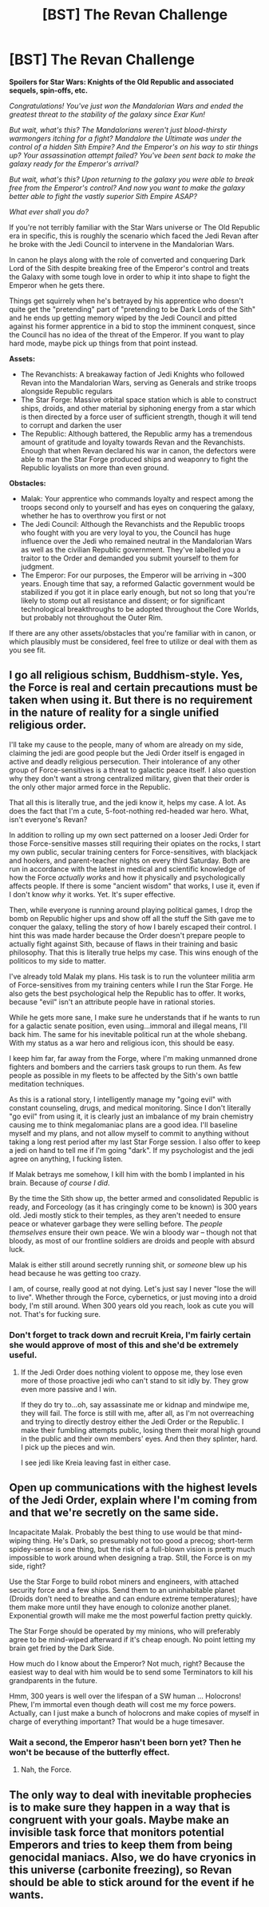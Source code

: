#+TITLE: [BST] The Revan Challenge

* [BST] The Revan Challenge
:PROPERTIES:
:Author: JanusTheDoorman
:Score: 10
:DateUnix: 1428128045.0
:DateShort: 2015-Apr-04
:END:
*Spoilers for Star Wars: Knights of the Old Republic and associated sequels, spin-offs, etc.*

/Congratulations! You've just won the Mandalorian Wars and ended the greatest threat to the stability of the galaxy since Exar Kun!/

/But wait, what's this? The Mandalorians weren't just blood-thirsty warmongers itching for a fight? Mandalore the Ultimate was under the control of a hidden Sith Empire? And the Emperor's on his way to stir things up? Your assassination attempt failed? You've been sent back to make the galaxy ready for the Emperor's arrival?/

/But wait, what's this? Upon returning to the galaxy you were able to break free from the Emperor's control? And now you want to make the galaxy better able to fight the vastly superior Sith Empire ASAP?/

/What ever shall you do?/

If you're not terribly familiar with the Star Wars universe or The Old Republic era in specific, this is roughly the scenario which faced the Jedi Revan after he broke with the Jedi Council to intervene in the Mandalorian Wars.

In canon he plays along with the role of converted and conquering Dark Lord of the Sith despite breaking free of the Emperor's control and treats the Galaxy with some tough love in order to whip it into shape to fight the Emperor when he gets there.

Things get squirrely when he's betrayed by his apprentice who doesn't quite get the "pretending" part of "pretending to be Dark Lords of the Sith" and he ends up getting memory wiped by the Jedi Council and pitted against his former apprentice in a bid to stop the imminent conquest, since the Council has no idea of the threat of the Emperor. If you want to play hard mode, maybe pick up things from that point instead.

*Assets:*

- The Revanchists: A breakaway faction of Jedi Knights who followed Revan into the Mandalorian Wars, serving as Generals and strike troops alongside Republic regulars
- The Star Forge: Massive orbital space station which is able to construct ships, droids, and other material by siphoning energy from a star which is then directed by a force user of sufficient strength, though it will tend to corrupt and darken the user
- The Republic: Although battered, the Republic army has a tremendous amount of gratitude and loyalty towards Revan and the Revanchists. Enough that when Revan declared his war in canon, the defectors were able to man the Star Forge produced ships and weaponry to fight the Republic loyalists on more than even ground.

*Obstacles:*

- Malak: Your apprentice who commands loyalty and respect among the troops second only to yourself and has eyes on conquering the galaxy, whether he has to overthrow you first or not
- The Jedi Council: Although the Revanchists and the Republic troops who fought with you are very loyal to you, the Council has huge influence over the Jedi who remained neutral in the Mandalorian Wars as well as the civilian Republic government. They've labelled you a traitor to the Order and demanded you submit yourself to them for judgment.
- The Emperor: For our purposes, the Emperor will be arriving in ~300 years. Enough time that say, a reformed Galactic government would be stabilized if you got it in place early enough, but not so long that you're likely to stomp out all resistance and dissent; or for significant technological breakthroughs to be adopted throughout the Core Worlds, but probably not throughout the Outer Rim.

If there are any other assets/obstacles that you're familiar with in canon, or which plausibly must be considered, feel free to utilize or deal with them as you see fit.


** I go all religious schism, Buddhism-style. Yes, the Force is real and certain precautions must be taken when using it. But there is no requirement in the nature of reality for a single unified religious order.

I'll take my cause to the people, many of whom are already on my side, claiming the jedi are good people but the Jedi Order itself is engaged in active and deadly religious persecution. Their intolerance of any other group of Force-sensitives is a threat to galactic peace itself. I also question why they don't want a strong centralized military, given that their order is the only other major armed force in the Republic.

That all this is literally true, and the jedi know it, helps my case. A lot. As does the fact that I'm a cute, 5-foot-nothing red-headed war hero. What, isn't everyone's Revan?

In addition to rolling up my own sect patterned on a looser Jedi Order for those Force-sensitive masses still requiring their opiates on the rocks, I start my own public, secular training centers for Force-sensitives, with blackjack and hookers, and parent-teacher nights on every third Saturday. Both are run in accordance with the latest in medical and scientific knowledge of how the Force /actually works/ and how it physically and psychologically affects people. If there is some "ancient wisdom" that works, I use it, even if I don't know /why/ it works. Yet. It's super effective.

Then, while everyone is running around playing political games, I drop the bomb on Republic higher ups and show off all the stuff the Sith gave me to conquer the galaxy, telling the story of how I barely escaped their control. I hint this was made harder because the Order doesn't prepare people to actually fight against Sith, because of flaws in their training and basic philosophy. That this is literally true helps my case. This wins enough of the politicos to my side to matter.

I've already told Malak my plans. His task is to run the volunteer militia arm of Force-sensitives from my training centers while I run the Star Forge. He also gets the best psychological help the Republic has to offer. It works, because "evil" isn't an attribute people have in rational stories.

While he gets more sane, I make sure he understands that if he wants to run for a galactic senate position, even using...immoral and illegal means, I'll back him. The same for his inevitable political run at the whole shebang. With my status as a war hero and religious icon, this should be easy.

I keep him far, far away from the Forge, where I'm making unmanned drone fighters and bombers and the carriers task groups to run them. As few people as possible in my fleets to be affected by the Sith's own battle meditation techniques.

As this is a rational story, I intelligently manage my "going evil" with constant counseling, drugs, and medical monitoring. Since I don't literally "go evil" from using it, it is clearly just an imbalance of my brain chemistry causing me to think megalomaniac plans are a good idea. I'll baseline myself and my plans, and not allow myself to commit to anything without taking a long rest period after my last Star Forge session. I also offer to keep a jedi on hand to tell me if I'm going "dark". If my psychologist and the jedi agree on anything, I fucking listen.

If Malak betrays me somehow, I kill him with the bomb I implanted in his brain. Because /of course I did/.

By the time the Sith show up, the better armed and consolidated Republic is ready, and Forceology (as it has cringingly come to be known) is 300 years old. Jedi mostly stick to their temples, as they aren't needed to ensure peace or whatever garbage they were selling before. The /people themselves/ ensure their own peace. We win a bloody war -- though not that bloody, as most of our frontline soldiers are droids and people with absurd luck.

Malak is either still around secretly running shit, or /someone/ blew up his head because he was getting too crazy.

I am, of course, really good at not dying. Let's just say I never "lose the will to live". Whether through the Force, cybernetics, or just moving into a droid body, I'm still around. When 300 years old you reach, look as cute you will not. That's for fucking sure.
:PROPERTIES:
:Author: TimeLoopedPowerGamer
:Score: 19
:DateUnix: 1428138006.0
:DateShort: 2015-Apr-04
:END:

*** Don't forget to track down and recruit Kreia, I'm fairly certain she would approve of most of this and she'd be extremely useful.
:PROPERTIES:
:Author: SergeantMatt
:Score: 7
:DateUnix: 1428155374.0
:DateShort: 2015-Apr-04
:END:

**** If the Jedi Order does nothing violent to oppose me, they lose even more of those proactive jedi who can't stand to sit idly by. They grow even more passive and I win.

If they do try to...oh, say assassinate me or kidnap and mindwipe me, they will fail. The force is still with me, after all, as I'm not overreaching and trying to directly destroy either the Jedi Order or the Republic. I make their fumbling attempts public, losing them their moral high ground in the public and their own members' eyes. And then they splinter, hard. I pick up the pieces and win.

I see jedi like Kreia leaving fast in either case.
:PROPERTIES:
:Author: TimeLoopedPowerGamer
:Score: 1
:DateUnix: 1428228455.0
:DateShort: 2015-Apr-05
:END:


** Open up communications with the highest levels of the Jedi Order, explain where I'm coming from and that we're secretly on the same side.

Incapacitate Malak. Probably the best thing to use would be that mind-wiping thing. He's Dark, so presumably not too good a precog; short-term spidey-sense is one thing, but the risk of a full-blown vision is pretty much impossible to work around when designing a trap. Still, the Force is on my side, right?

Use the Star Forge to build robot miners and engineers, with attached security force and a few ships. Send them to an uninhabitable planet (Droids don't need to breathe and can endure extreme temperatures); have them make more until they have enough to colonize another planet. Exponential growth will make me the most powerful faction pretty quickly.

The Star Forge should be operated by my minions, who will preferably agree to be mind-wiped afterward if it's cheap enough. No point letting my brain get fried by the Dark Side.

How much do I know about the Emperor? Not much, right? Because the easiest way to deal with him would be to send some Terminators to kill his grandparents in the future.

Hmm, 300 years is well over the lifespan of a SW human ... Holocrons! Phew, I'm immortal even though death will cost me my force powers. Actually, can I just make a bunch of holocrons and make copies of myself in charge of everything important? That would be a huge timesaver.
:PROPERTIES:
:Author: MugaSofer
:Score: 4
:DateUnix: 1428148021.0
:DateShort: 2015-Apr-04
:END:

*** Wait a second, the Emperor hasn't been born yet? Then he won't be because of the butterfly effect.
:PROPERTIES:
:Author: ArgentStonecutter
:Score: 1
:DateUnix: 1428166427.0
:DateShort: 2015-Apr-04
:END:

**** Nah, the Force.
:PROPERTIES:
:Author: MugaSofer
:Score: 1
:DateUnix: 1428171597.0
:DateShort: 2015-Apr-04
:END:


** The only way to deal with inevitable prophecies is to make sure they happen in a way that is congruent with your goals. Maybe make an invisible task force that monitors potential Emperors and tries to keep them from being genocidal maniacs. Also, we do have cryonics in this universe (carbonite freezing), so Revan should be able to stick around for the event if he wants.
:PROPERTIES:
:Author: lsparrish
:Score: 2
:DateUnix: 1428180293.0
:DateShort: 2015-Apr-05
:END:
